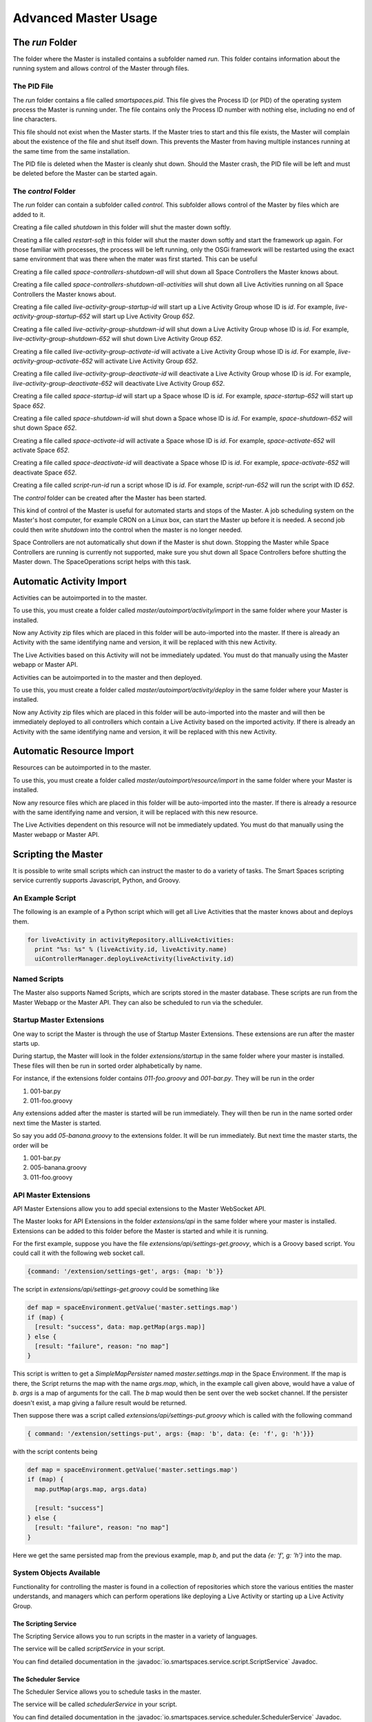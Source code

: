 Advanced Master Usage
********************

The `run` Folder
================

The folder where the Master is installed contains a subfolder named `run`.
This folder contains information about the running system and allows control of the
Master through files.

The PID File
------------

The `run` folder contains a file called `smartspaces.pid`. This file gives the
Process ID (or PID) of the operating system process the Master is running under. The
file contains only the Process ID number with nothing else, including no end of line
characters.

This file should not exist when the Master starts. If the Master 
tries to start and this file exists, the Master will complain about the
existence of the file and shut itself down. This prevents the Master from
having multiple instances running at the same time from the same installation.

The PID file is deleted when the Master is cleanly shut down. Should the Master 
crash, the PID file will be left and must be deleted before the Master
can be started again.

The `control` Folder
--------------------

The `run` folder can contain a subfolder called `control`. This subfolder allows control
of the Master by files which are added to it.

Creating a file called `shutdown` in this folder will shut the master
down softly.

Creating a file called `restart-soft` in this folder will shut the master down softly and
start the framework up again. For those familiar with processes, the process will be left
running, only the OSGi framework will be restarted using the exact same environment that was
there when the mater was first started. This can be useful

Creating a file called `space-controllers-shutdown-all` will shut down all Space Controllers
the Master knows about.

Creating a file called `space-controllers-shutdown-all-activities` will shut down all Live 
Activities running on all Space Controllers the Master knows about.

Creating a file called `live-activity-group-startup-id` will start up a Live Activity Group whose ID
is `id`. For example, `live-activity-group-startup-652` will start up Live
Activity Group `652`.

Creating a file called `live-activity-group-shutdown-id` will shut down a Live Activity Group whose ID
is `id`. For example, `live-activity-group-shutdown-652` will shut down Live
Activity Group `652`.

Creating a file called `live-activity-group-activate-id` will activate a Live Activity Group whose ID
is `id`. For example, `live-activity-group-activate-652` will activate Live
Activity Group `652`.

Creating a file called `live-activity-group-deactivate-id` will deactivate a Live Activity Group whose ID
is `id`. For example, `live-activity-group-deactivate-652` will deactivate Live
Activity Group `652`.

Creating a file called `space-startup-id` will start up a Space whose ID
is `id`. For example, `space-startup-652` will start up Space `652`.

Creating a file called `space-shutdown-id` will shut down a Space whose ID
is `id`. For example, `space-shutdown-652` will shut down Space `652`.

Creating a file called `space-activate-id` will activate a Space whose ID
is `id`. For example, `space-activate-652` will activate Space `652`.

Creating a file called `space-deactivate-id` will deactivate a Space whose ID
is `id`. For example, `space-activate-652` will deactivate Space `652`.

Creating a file called `script-run-id` run a script whose ID
is `id`. For example, `script-run-652` will run the script with ID `652`.

The `control` folder can be created after the Master has been started.

This kind of control of the Master is useful for automated starts and stops
of the Master. A job scheduling system on the Master's host computer, for example
CRON on a Linux box, can start the Master up before it is needed. A second job 
could then write `shutdown` into the control when the master is no longer needed.

Space Controllers are not automatically shut down if the Master is shut down.
Stopping the Master while Space Controllers are running is currently not supported,
make sure you shut down all Space Controllers before shutting the Master down.
The SpaceOperations script helps with this task.

Automatic Activity Import
=========================

Activities can be autoimported in to the master.

To use this, you must create a folder called *master/autoimport/activity/import* in the 
same folder where your Master is installed.

Now any Activity zip files which are placed in this folder will be auto-imported
into the master. If there is already an Activity with the same identifying name
and version, it will be replaced with this new Activity.

The Live Activities based on this Activity will not be immediately updated. You
must do that manually using the Master webapp or Master API.

Activities can be autoimported in to the master and then deployed.

To use this, you must create a folder called *master/autoimport/activity/deploy* in the 
same folder where your Master is installed.

Now any Activity zip files which are placed in this folder will be auto-imported
into the master and will then be immediately deployed to all controllers
which contain a Live Activity based on the imported activity. 
If there is already an Activity with the same identifying name
and version, it will be replaced with this new Activity.

Automatic Resource Import
=========================

Resources can be autoimported in to the master.

To use this, you must create a folder called *master/autoimport/resource/import* in the 
same folder where your Master is installed.

Now any resource files which are placed in this folder will be auto-imported
into the master. If there is already a resource with the same identifying name
and version, it will be replaced with this new resource.

The Live Activities dependent on this resource will not be immediately updated. You
must do that manually using the Master webapp or Master API.

Scripting the Master
====================

It is possible to write small scripts which can instruct the master to do a 
variety of tasks. The Smart Spaces scripting service currently
supports Javascript, Python, and Groovy.

An Example Script
-----------------

The following is an example of a Python script which will get all Live
Activities that the master knows about and deploys them.

.. code-block:: python

  for liveActivity in activityRepository.allLiveActivities:
    print "%s: %s" % (liveActivity.id, liveActivity.name)
    uiControllerManager.deployLiveActivity(liveActivity.id)

Named Scripts
-------------

The Master also supports Named Scripts, which are scripts stored in the master database.
These scripts are run from the Master Webapp or the Master API. They can also be
scheduled to run via the scheduler.


Startup Master Extensions
---------

One way to script the Master is through the use of Startup Master Extensions.
These extensions are run after the master starts up.

During startup, the Master will look in the folder *extensions/startup*
in the same folder where your master is installed. These files will
then be run in sorted order alphabetically by name.

For instance, if the extensions folder contains *011-foo.groovy* and
*001-bar.py*. They will be run in the order

1. 001-bar.py
2. 011-foo.groovy

Any extensions added after the master is started will be run immediately.
They will then be run in the name sorted order next time the Master is started.

So say you add *05-banana.groovy* to the extensions folder. It will be
run immediately. But next time the master starts, the order will be


1. 001-bar.py
2. 005-banana.groovy
3. 011-foo.groovy

API Master Extensions
---------

API Master Extensions allow you to add special extensions to the Master WebSocket API.

The Master looks for API Extensions in the folder *extensions/api*
in the same folder where your master is installed. Extensions can be added to
this folder before the Master is started and while it is running.

For the first example, suppose you have the file *extensions/api/settings-get.groovy*,
which is a Groovy based script. You could call it with the following web socket call.

.. code-block:: javascript

  {command: '/extension/settings-get', args: {map: 'b'}}

The script in *extensions/api/settings-get.groovy* could be something like

.. code-block:: groovy

  def map = spaceEnvironment.getValue('master.settings.map')
  if (map) {
    [result: "success", data: map.getMap(args.map)]
  } else {
    [result: "failure", reason: "no map"]
  }

This script is written to get a *SimpleMapPersister* named *master.settings.map* in
the Space Environment. If the map is there, the Script returns the map with the
name *args.map*, which, in the example call given above, would have a
value of *b*. *args* is a map of arguments for the call.
The *b* map would then be sent over the web socket channel. If the persister doesn't
exist, a map giving a failure result would be returned.

Then suppose there was a script called *extensions/api/settings-put.groovy* which
is called with the following command

.. code-block:: javascript

  { command: '/extension/settings-put', args: {map: 'b', data: {e: 'f', g: 'h'}}}

with the script contents being

.. code-block:: groovy

  def map = spaceEnvironment.getValue('master.settings.map')
  if (map) {
    map.putMap(args.map, args.data)
  
    [result: "success"]
  } else {
    [result: "failure", reason: "no map"]
  }

Here we get the same persisted map from the previous example, map *b*, 
and put the data *{e: 'f', g: 'h'}* into the map.


System Objects Available
-------------------------

Functionality for controlling the master is found in a collection of
repositories which store the various entities the master understands,
and managers which can perform operations like deploying a Live Activity
or starting up a Live Activity Group.

The Scripting Service
~~~~~~~

The Scripting Service allows you to run scripts in the master in
a variety of languages.

The service will be called *scriptService* in your script.

You can find detailed documentation in the
:javadoc:`io.smartspaces.service.script.ScriptService` Javadoc.


The Scheduler Service
~~~~~~~

The Scheduler Service allows you to schedule tasks in the master.

The service will be called *schedulerService* in your script.

You can find detailed documentation in the
:javadoc:`io.smartspaces.service.scheduler.SchedulerService` Javadoc.


The Controller Repository
~~~~~~~

The Controller Repository contains all known space controllers.

The service will be called *spaceControllerRepository* in your script.

You can find detailed documentation in the
:javadoc:`io.smartspaces.master.server.services.SpaceControllerRepository` Javadoc.


The Activity Repository
~~~~~~~

The Activity Repository contains all known activities, live activities,
live activity groups, and spaces.

The service will be called *activityRepository* in your script.

You can find detailed documentation in the
:javadoc:`io.smartspaces.master.server.services.ActivityRepository` Javadoc.

The Space Repository
~~~~~~~

The Space Repository contains all known Spaces.

The service will be called *spaceRepository* in your script.

You can find detailed documentation in the
:javadoc:`io.smartspaces.master.server.services.SpaceRepository` Javadoc.

The Active Space Controller Manager
~~~~~~~

The Active Space Controller manager is used to control the Live Activities
on a remote Space Controller.

The service will be called *activeSpaceControllerManager* in your script.

You can find detailed documentation in the
:javadoc:`io.smartspaces.master.server.services.ActiveSpaceControllerManager` Javadoc.

The Master Api Activity Manager
~~~~~~~

The Master API Activity Manager is used to perform various operations on
Activities. It is a Master API Manager as it only requires a few arguments, like
an Activity ID, rather than an actual domain object.

The service will be called *masterApiActivityManager* in your script.

You can find detailed documentation in the
:javadoc:`io.smartspaces.master.api.master.MasterApiActivityManager` Javadoc.


The Master API Controller Manager
~~~~~~~

The Master API Controller Manager is used to perform various operations on
Space Controllers, including the Live Activities they contain. It is a Master API 
Manager as it only requires a few arguments, like a Space Controller ID or
a Live Activity ID, rather than an actual domain object.

The service will be called *masterApiControllerManager* in your script.

You can find detailed documentation in the
:javadoc:`io.smartspaces.master.api.master.MasterApiControllerManager` Javadoc.

The Master API Resource Manager
~~~~~~~
s
The Master API Resource Manager is used to perform various operations with Resources. 

The service will be called *masterApiResourceManager* in your script.

You can find detailed documentation in the
:javadoc:`io.smartspaces.master.api.master.MasterApiControllerManager` Javadoc.


The Master API Master Support Manager
~~~~~~~

The Master API Master Support Manager is used for advanced support of the manager. This
includes such operations as getting and importing a Master Domain model which
describes every aspect of the space.

The service will be called *masterApiMasterSupportManager* in your script.

You can find detailed documentation in the
:javadoc:`io.smartspaces.master.api.master.MasterApiMasterSupportManager` Javadoc.


The Smart Spaces Environment
~~~~~~~

The Smart Spaces Environment is a hook into the guts of Smart Spaces
for the master. It gives access to logs, the container filesystem, and many
other aspects of the container.

The service will be called *spaceEnvironment* in your script.

You can find detailed documentation in the
:javadoc:`io.smartspaces.system.SmartSpacesEnvironment` Javadoc.

The Automation Manager
~~~~~~~~~~~~~~~~~~~~~~~

The Automation Manager is used for automating tasks within the Master. It gives
another way of accessing the scripting service and easily running a script in a
variety of languages.

The service will be called *automationManager* in your script.

You can find detailed documentation in the
:javadoc:`io.smartspaces.master.server.services.AutomationManager` Javadoc.

Moving Ports for the Master
===========================

Sometimes you might not be able to use the default ports that the Smart Spaces
Master uses.

The master has a web server used for a variety of master communications, including master/space controller
communications and the Master API Websocket interface. This is controlled with the configuration
property `smartspaces.master.communication.port`. It's default value is `8090`.
This property is set in `config/container.conf`.

 
The Master API websocket interface mentioned above is used by the master Web Admin and for live activities 
that want to provide a richer admin interface than
the Master Web Application. If you change the port for the Master websocket server, you must call the Smart Spaces Master Web Admin
with a query parameter of `?isport=port` where `port` is the new port. As an example, if the websocket
port is changed to `8091`, the Master Web Admin would be addressed as

::

  http://masterhost:8080/smartspaces?isport=8091

where `masterhost` is the network host for your master.

The Master contains a ROS master used by the core communication facilities provided
by Smart Spaces. The file `config/container.conf` contains a line
like

::

  org.ros.master.uri=http://${smartspaces.master.host}:11311/

The port, here `11311`, can be changed on this line to any other port. For
example, if the ROS master should run on port `11312`, this line should become

::

  org.ros.master.uri=http://${smartspaces.master.host}:11312/


The Master Web Application's port, `8080` by default, can be changed with the configuration
property `org.osgi.service.http.port`. This property is set in `config/container.conf`.

The Master uses an HTTP server for deploying Live Activities to their controllers. The controller
receives a URL for this server when the Master tells it a Live Activity is being deployed to
the controller. The port for this HTTP server can be changed with the
configuration property `smartspaces.repository.activities.server.port`. The default value of
`10000` is used if this property doesn't exist. This configuration property should be set
in `config/smartspaces/master.conf`.

Notification for Issues
=======================

The Space Controllers are constantly sending a heartbeat back to the Master so that the master
knows the Space Controllers are still connected and alive. If a Space Controller dies or loses
network connectivity, it is possible to receive an alert.

Email Alerts
------------

The only alert mechanism available out of the box is an email-based one.
The alert mechanism will send an email containing information about the alert
to a group of email addresses.

The email alert mechanism is configured through the file `config/mail.conf`.
A sample file is given below.

::

  smartspaces.mail.smtp.host=192.168.172.12
  smartspaces.mail.smtp.port=25

  smartspaces.service.alert.notifier.mail.to = person1@foo.com person2@foo.com
  smartspaces.service.alert.notifier.mail.from = smartspaces@foo.com
  smartspaces.service.alert.notifier.mail.subject = Death, doom, and destruction in My Space

The property `smartspaces.mail.smtp.host` specifies a host running an SMTP server which
will relay the alert. The` property `smartspaces.mail.smtp.port` can
be used to specify the port this SMTP server is listening on.

The property `smartspaces.service.alert.notifier.mail.to` specifies who should
receive the alert email. The recipient email addresses on this list are separated by
spaces or tabs, and there can be as many addresses as are needed.

The property `smartspaces.service.alert.notifier.mail.from` specifies what the
From address of the email will be.

The property `smartspaces.service.alert.notifier.mail.subject` gives
the Subject line the alert email will have.

A sample email, though the format is subject to change, for losing contact with a Space Controller
is

::

  No space controller heartbeat in 30881 milliseconds

  ID: 56
  UUID: 83aab854-ead1-482e-8ce5-0fcca7b508e8
  Name: The Living Room Controller
  HostId: livingroomcontroller


The Internal Smart Spaces ROS Master
==========================================

Smart Spaces uses ROS (the Robot Operating System) as one of its inter-activity communication options. Smart Spaces usually
assumes that there is not an external ROS environment that it needs to plug itself into and so starts up its own ROS Master.

If you want the Smart Spaces Master to not start up its own ROS Master, you can use the configuration parameter
``smartspaces.master.ros.master.enable``. Assigning it a value of ``false`` will disable the internal ROS Master.
Assigning it the value of ``true`` will enable the internal ROS Master. The default value for the configuration is
``true``.










